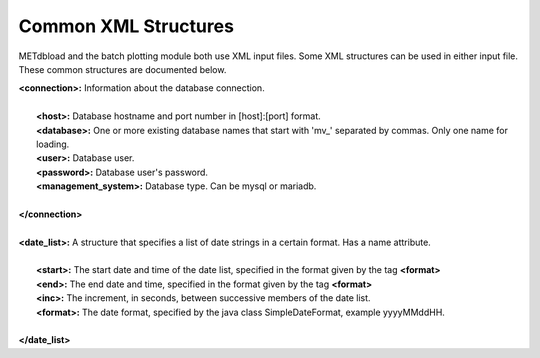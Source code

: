Common XML Structures
=====================

METdbload and the batch plotting module both use XML input files. Some XML structures can be used in either input file. These common structures are documented below.

| **<connection>:** Information about the database connection.
|
|       **<host>:** Database hostname and port number in [host]:[port] format.
|       **<database>:** One or more existing database names that start with \'\mv_\'\  separated by commas. Only one name for loading.
|       **<user>:** Database user.
|       **<password>:** Database user's password.
|       **<management_system>:** Database type. Can be mysql or mariadb.
|
| **</connection>**
|
| **<date_list>:** A structure that specifies a list of date strings in a certain format. Has a name attribute.
|
|       **<start>:** The start date and time of the date list, specified in the format given by the tag **<format>**
|       **<end>:** The end date and time, specified in the format given by the tag **<format>**
|       **<inc>:** The increment, in seconds, between successive members of the date list.
|       **<format>:** The date format, specified by the java class SimpleDateFormat, example yyyyMMddHH.
|
| **</date_list>**
